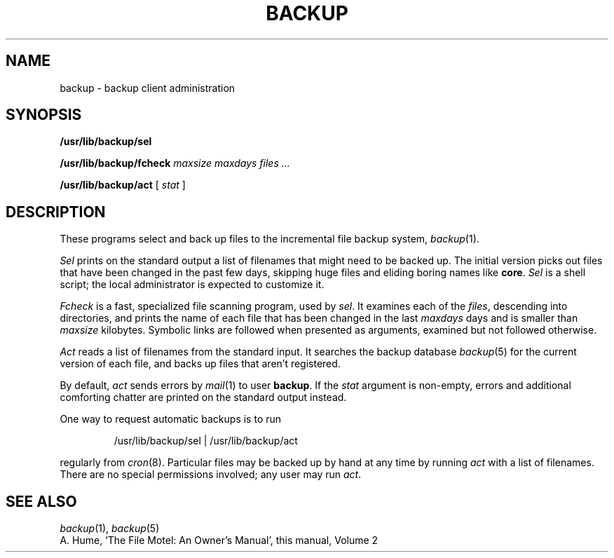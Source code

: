 .TH BACKUP 8
.CT 1 sa_nonmortals
.SH NAME
backup \- backup client administration
.SH SYNOPSIS
.B /usr/lib/backup/sel
.PP
.B /usr/lib/backup/fcheck
.I maxsize
.I maxdays
.I files ...
.PP
.B /usr/lib/backup/act
[
.I stat
]
.SH DESCRIPTION
These programs select and back up files
to the incremental file backup system,
.IR backup (1).
.PP
.I Sel
prints on the standard output
a list of filenames that might need to be backed up.
The initial version
picks out files that have been changed in the past few days,
skipping huge files
and eliding boring names like
.BR core .
.I Sel
is a shell script;
the local administrator is expected to customize it.
.PP
.I Fcheck
is a fast,
specialized file scanning program,
used by
.IR sel .
It examines each of the
.IR files ,
descending into directories,
and prints the name of each file
that has been changed in the last
.I maxdays
days and is smaller than
.I maxsize
kilobytes.
Symbolic links are followed when presented as arguments,
examined but not followed otherwise.
.PP
.I Act
reads a list of filenames from the standard input.
It searches the backup database
.IR backup (5)
for the current version of each file,
and backs up files that aren't registered.
.PP
By default,
.I act
sends errors by
.IR mail (1)
to user
.BR backup .
If the
.I stat
argument is non-empty,
errors and additional comforting chatter
are printed on the standard output instead.
.PP
One way to request automatic backups is to run
.IP
.L
/usr/lib/backup/sel | /usr/lib/backup/act
.LP
regularly from
.IR cron (8).
Particular files may be backed up by hand at any time
by running
.I act
with a list of filenames.
There are no special permissions involved;
any user may run
.IR act .
.SH SEE ALSO
.IR backup (1),
.IR backup (5)
.br
A. Hume, `The File Motel: An Owner's Manual',
this manual,
Volume 2
